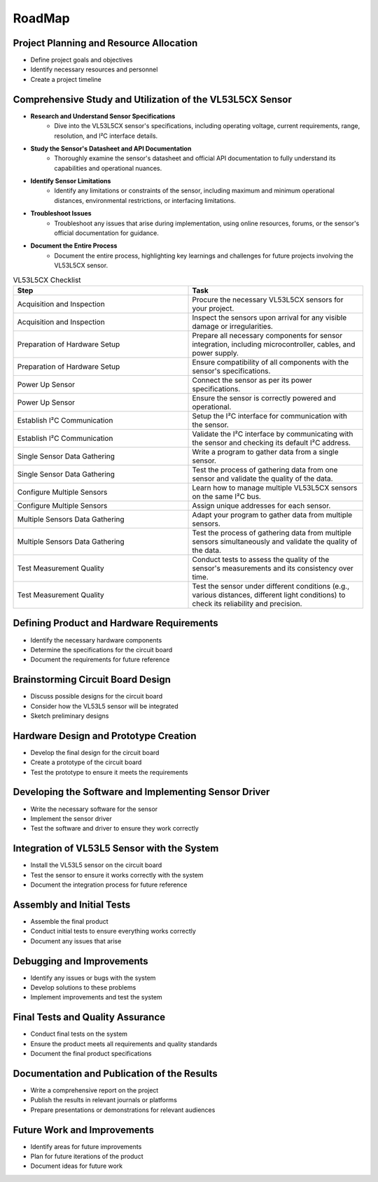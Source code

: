RoadMap
=======

Project Planning and Resource Allocation
-----------------------------------------
- Define project goals and objectives
- Identify necessary resources and personnel
- Create a project timeline

Comprehensive Study and Utilization of the VL53L5CX Sensor
----------------------------------------------------------

- **Research and Understand Sensor Specifications**
    - Dive into the VL53L5CX sensor's specifications, including operating voltage, current requirements, range, resolution, and I²C interface details.

- **Study the Sensor's Datasheet and API Documentation**
    - Thoroughly examine the sensor's datasheet and official API documentation to fully understand its capabilities and operational nuances.

- **Identify Sensor Limitations**
    - Identify any limitations or constraints of the sensor, including maximum and minimum operational distances, environmental restrictions, or interfacing limitations.

- **Troubleshoot Issues**
    - Troubleshoot any issues that arise during implementation, using online resources, forums, or the sensor's official documentation for guidance.

- **Document the Entire Process**
    - Document the entire process, highlighting key learnings and challenges for future projects involving the VL53L5CX sensor.

.. csv-table:: VL53L5CX Checklist
   :header: "Step","Task"
   :widths: 20, 20

    "Acquisition and Inspection","Procure the necessary VL53L5CX sensors for your project."
    "Acquisition and Inspection","Inspect the sensors upon arrival for any visible damage or irregularities."
    "Preparation of Hardware Setup","Prepare all necessary components for sensor integration, including microcontroller, cables, and power supply."
    "Preparation of Hardware Setup","Ensure compatibility of all components with the sensor's specifications."
    "Power Up Sensor","Connect the sensor as per its power specifications."
    "Power Up Sensor","Ensure the sensor is correctly powered and operational."
    "Establish I²C Communication","Setup the I²C interface for communication with the sensor."
    "Establish I²C Communication","Validate the I²C interface by communicating with the sensor and checking its default I²C address."
    "Single Sensor Data Gathering","Write a program to gather data from a single sensor."
    "Single Sensor Data Gathering","Test the process of gathering data from one sensor and validate the quality of the data."
    "Configure Multiple Sensors","Learn how to manage multiple VL53L5CX sensors on the same I²C bus."
    "Configure Multiple Sensors","Assign unique addresses for each sensor."
    "Multiple Sensors Data Gathering","Adapt your program to gather data from multiple sensors."
    "Multiple Sensors Data Gathering","Test the process of gathering data from multiple sensors simultaneously and validate the quality of the data."
    "Test Measurement Quality","Conduct tests to assess the quality of the sensor's measurements and its consistency over time."
    "Test Measurement Quality","Test the sensor under different conditions (e.g., various distances, different light conditions) to check its reliability and precision."




Defining Product and Hardware Requirements
------------------------------------------
- Identify the necessary hardware components 
- Determine the specifications for the circuit board
- Document the requirements for future reference

Brainstorming Circuit Board Design
----------------------------------
- Discuss possible designs for the circuit board
- Consider how the VL53L5 sensor will be integrated
- Sketch preliminary designs

Hardware Design and Prototype Creation
--------------------------------------
- Develop the final design for the circuit board
- Create a prototype of the circuit board
- Test the prototype to ensure it meets the requirements

Developing the Software and Implementing Sensor Driver
------------------------------------------------------
- Write the necessary software for the sensor
- Implement the sensor driver
- Test the software and driver to ensure they work correctly

Integration of VL53L5 Sensor with the System
--------------------------------------------
- Install the VL53L5 sensor on the circuit board
- Test the sensor to ensure it works correctly with the system
- Document the integration process for future reference

Assembly and Initial Tests
--------------------------
- Assemble the final product
- Conduct initial tests to ensure everything works correctly
- Document any issues that arise

Debugging and Improvements
--------------------------
- Identify any issues or bugs with the system
- Develop solutions to these problems
- Implement improvements and test the system

Final Tests and Quality Assurance
---------------------------------
- Conduct final tests on the system
- Ensure the product meets all requirements and quality standards
- Document the final product specifications

Documentation and Publication of the Results
--------------------------------------------
- Write a comprehensive report on the project
- Publish the results in relevant journals or platforms
- Prepare presentations or demonstrations for relevant audiences

Future Work and Improvements
----------------------------
- Identify areas for future improvements
- Plan for future iterations of the product
- Document ideas for future work
